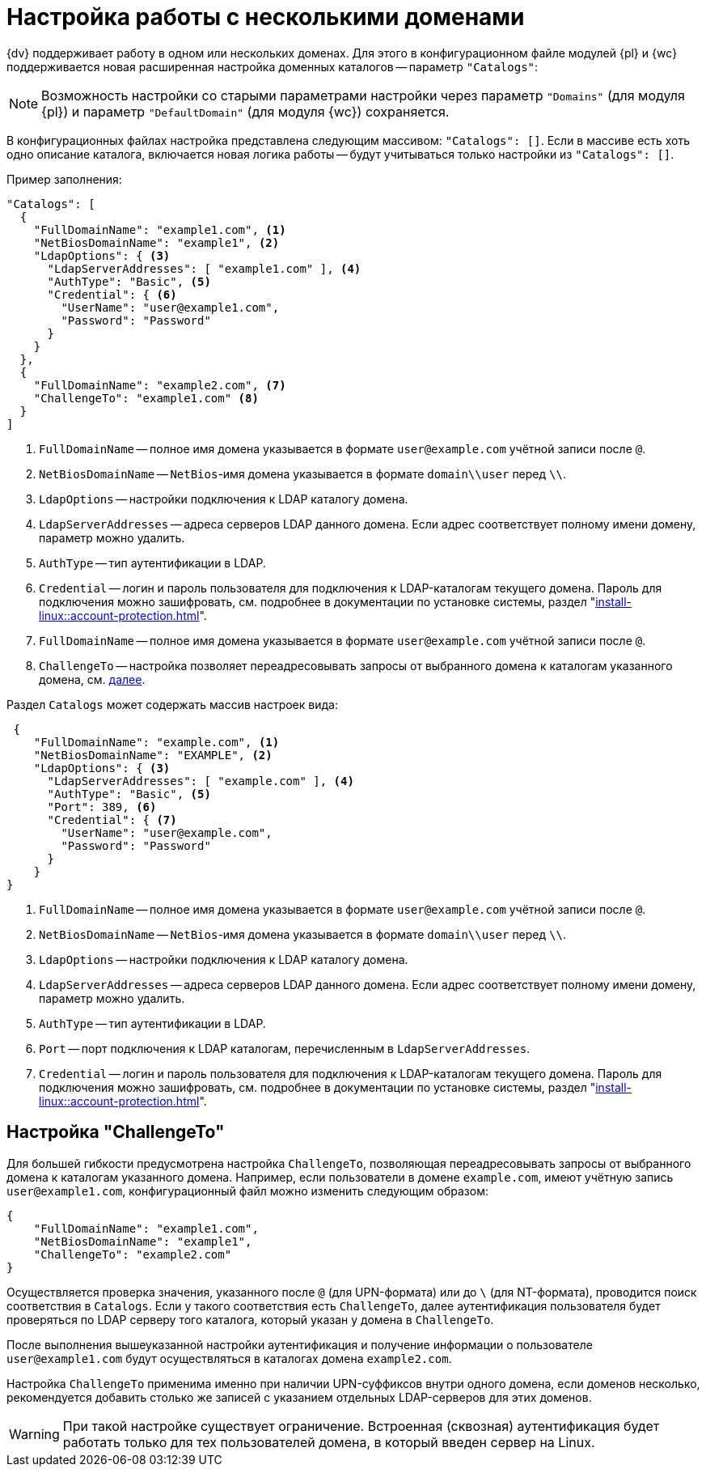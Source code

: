 = Настройка работы с несколькими доменами

{dv} поддерживает работу в одном или нескольких доменах. Для этого в конфигурационном файле модулей {pl} и {wc} поддерживается новая расширенная настройка доменных каталогов -- параметр `"Catalogs"`:

NOTE: Возможность настройки со старыми параметрами настройки через параметр `"Domains"` (для модуля {pl}) и параметр `"DefaultDomain"` (для модуля {wc}) сохраняется.

В конфигурационных файлах настройка представлена следующим массивом: `"Catalogs": []`. Если в массиве есть хоть одно описание каталога, включается новая логика работы -- будут учитываться только настройки из `"Catalogs": []`.

.Пример заполнения:
[source,json]
----
"Catalogs": [
  {
    "FullDomainName": "example1.com", <.>
    "NetBiosDomainName": "example1", <.>
    "LdapOptions": { <.>
      "LdapServerAddresses": [ "example1.com" ], <.>
      "AuthType": "Basic", <.>
      "Credential": { <.>
        "UserName": "user@example1.com",
        "Password": "Password"
      }
    }
  },
  {
    "FullDomainName": "example2.com", <.>
    "ChallengeTo": "example1.com" <.>
  }
]
----
<.> `FullDomainName` -- полное имя домена указывается в формате `user@example.com` учётной записи после `@`.
<.> `NetBiosDomainName` -- `NetBios`-имя домена указывается в формате `domain\\user` перед `\\`.
<.> `LdapOptions` -- настройки подключения к LDAP каталогу домена.
<.> `LdapServerAddresses` -- адреса серверов LDAP данного домена. Если адрес соответствует полному имени домену, параметр можно удалить.
<.> `AuthType` -- тип аутентификации в LDAP.
<.> `Credential` -- логин и пароль пользователя для подключения к LDAP-каталогам текущего домена. Пароль для подключения можно зашифровать, см. подробнее в документации по установке системы, раздел "xref:install-linux::account-protection.adoc[]".
<.> `FullDomainName` -- полное имя домена указывается в формате `user@example.com` учётной записи после `@`.
<.> `ChallengeTo` -- настройка позволяет переадресовывать запросы от выбранного домена к каталогам указанного домена, см. <<challengeto,далее>>.

.Раздел `Catalogs` может содержать массив настроек вида:
[source,json]
----
 {
    "FullDomainName": "example.com", <.>
    "NetBiosDomainName": "EXAMPLE", <.>
    "LdapOptions": { <.>
      "LdapServerAddresses": [ "example.com" ], <.>
      "AuthType": "Basic", <.>
      "Port": 389, <.>
      "Credential": { <.>
        "UserName": "user@example.com",
        "Password": "Password"
      }
    }
}
----
<.> `FullDomainName` -- полное имя домена указывается в формате `user@example.com` учётной записи после `@`.
<.> `NetBiosDomainName` -- `NetBios`-имя домена указывается в формате `domain\\user` перед `\\`.
<.> `LdapOptions` -- настройки подключения к LDAP каталогу домена.
<.> `LdapServerAddresses` -- адреса серверов LDAP данного домена. Если адрес соответствует полному имени домену, параметр можно удалить.
<.> `AuthType` -- тип аутентификации в LDAP.
<.> `Port` -- порт подключения к LDAP каталогам, перечисленным в `LdapServerAddresses`.
<.> `Credential` -- логин и пароль пользователя для подключения к LDAP-каталогам текущего домена. Пароль для подключения можно зашифровать, см. подробнее в документации по установке системы, раздел "xref:install-linux::account-protection.adoc[]".

[#challengeto]
== Настройка "ChallengeTo"

Для большей гибкости предусмотрена настройка `ChallengeTo`, позволяющая переадресовывать запросы от выбранного домена к каталогам указанного домена. Например, если пользователи в домене `example.com`, имеют учётную запись `user@example1.com`, конфигурационный файл можно изменить следующим образом:

[source,json]
----
{
    "FullDomainName": "example1.com",
    "NetBiosDomainName": "example1",
    "ChallengeTo": "example2.com"
}
----

Осуществляется проверка значения, указанного после `@` (для UPN-формата) или до `\` (для NT-формата), проводится поиск соответствия в `Catalogs`. Если у такого соответствия есть `ChallengeTo`, далее аутентификация пользователя будет проверяться по LDAP серверу того каталога, который указан у домена в `ChallengeTo`.

После выполнения вышеуказанной настройки аутентификация и получение информации о пользователе `user@example1.com` будут осуществляться в каталогах домена `example2.com`.

Настройка `ChallengeTo` применима именно при наличии UPN-суффиксов внутри одного домена, если доменов несколько, рекомендуется добавить столько же записей с указанием отдельных LDAP-серверов для этих доменов.

WARNING: При такой настройке существует ограничение. Встроенная (сквозная) аутентификация будет работать только для тех пользователей домена, в который введен сервер на Linux.

